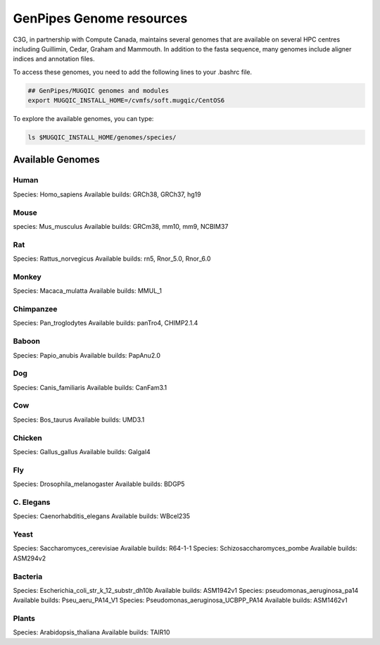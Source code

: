 .. _cvmfs_genomes:

GenPipes Genome resources
=========================

C3G, in partnership with Compute Canada, maintains several genomes that are available on several HPC centres including Guillimin, Cedar, Graham and Mammouth. In addition to the fasta sequence, many genomes include aligner indices and annotation files.

To access these genomes, you need to add the following lines to your .bashrc file.

.. code-block:: bash

    ## GenPipes/MUGQIC genomes and modules
    export MUGQIC_INSTALL_HOME=/cvmfs/soft.mugqic/CentOS6

To explore the available genomes, you can type:

.. code-block:: bash

    ls $MUGQIC_INSTALL_HOME/genomes/species/



Available Genomes
-----------------

Human
`````
Species: Homo_sapiens
Available builds: GRCh38, GRCh37, hg19

Mouse
`````
species: Mus_musculus
Available builds: GRCm38, mm10, mm9, NCBIM37

Rat
```
Species: Rattus_norvegicus
Available builds: rn5, Rnor_5.0, Rnor_6.0

Monkey
``````
Species: Macaca_mulatta
Available builds: MMUL_1

Chimpanzee
``````````
Species: Pan_troglodytes
Available builds: panTro4, CHIMP2.1.4

Baboon
``````
Species: Papio_anubis
Available builds: PapAnu2.0

Dog
```
Species: Canis_familiaris
Available builds: CanFam3.1

Cow
```
Species: Bos_taurus
Available builds: UMD3.1

Chicken
```````
Species: Gallus_gallus
Available builds: Galgal4

Fly
```
Species: Drosophila_melanogaster
Available builds: BDGP5

C. Elegans
``````````
Species: Caenorhabditis_elegans
Available builds: WBcel235

Yeast
`````
Species: Saccharomyces_cerevisiae
Available builds: R64-1-1
Species: Schizosaccharomyces_pombe
Available builds: ASM294v2

Bacteria
````````
Species: Escherichia_coli_str_k_12_substr_dh10b
Available builds: ASM1942v1
Species: pseudomonas_aeruginosa_pa14
Available builds: Pseu_aeru_PA14_V1
Species: Pseudomonas_aeruginosa_UCBPP_PA14
Available builds: ASM1462v1

Plants
``````
Species: Arabidopsis_thaliana
Available builds: TAIR10
